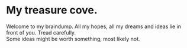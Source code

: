 #+HUGO_BASE_DIR: ../
#+HUGO_SECTION: ./

* My treasure cove.
  :PROPERTIES:
  :EXPORT_FILE_NAME: _index
  :EXPORT_HUGO_CUSTOM_FRONT_MATTER: :description "Lasciate ogne speranza, voi ch'intrate."
  :END:
   Welcome to my braindump. All my hopes, all my dreams and ideas lie in front of you. Tread carefully.\\

   Some ideas might be worth something, most likely not.
